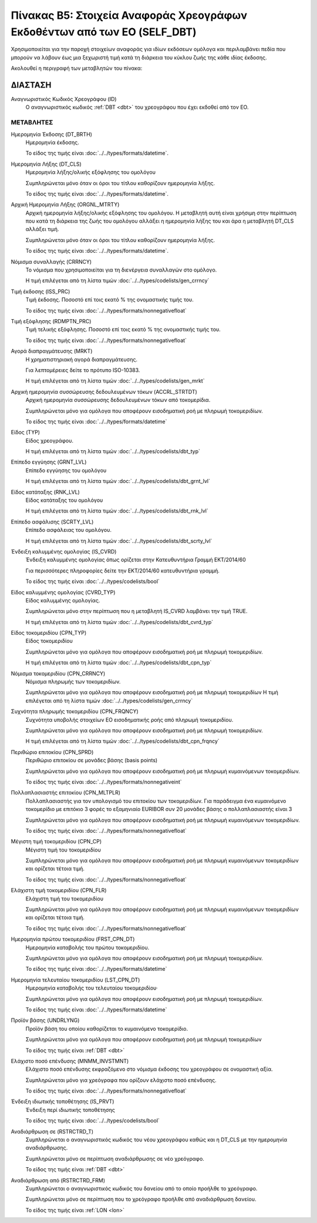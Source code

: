 
Πίνακας B5: Στοιχεία Αναφοράς Χρεογράφων Εκδοθέντων από των ΕΟ (SELF_DBT)
=========================================================================

Χρησιμοποιείται για την παροχή στοιχείων αναφοράς για ιδίων εκδόσεων ομόλογα 
και περιλαμβάνει πεδία που μπορούν να λάβουν έως μια ξεχωριστή τιμή κατά τη
διάρκεια του κύκλου ζωής της κάθε ιδίας έκδοσης.  

Ακολουθεί η περιγραφή των μεταβλητών του πίνακα:

ΔΙΑΣΤΑΣH
--------
Αναγνωριστικός Κωδικός Χρεογράφου (ID)
    Ο αναγνωριστικός κωδικός :ref:`DBT <dbt>` του χρεογράφου που έχει εκδοθεί από τον ΕΟ.


ΜΕΤΑΒΛΗΤΕΣ
~~~~~~~~~~

.. _self_debt_birth:

Ημερομηνία Έκδοσης (DT_BRTH)
    Ημερομηνία έκδοσης.

    Το είδος της τιμής είναι :doc:`../../types/formats/datetime`.


Ημερομηνία Λήξης (DT_CLS)
    Ημερομηνία λήξης/ολικής εξόφλησης του ομολόγου

    Συμπληρώνεται μόνο όταν οι όροι του τίτλου καθορίζουν ημερομηνία λήξης.

    Το είδος της τιμής είναι :doc:`../../types/formats/datetime`.

Αρχική Ημερομηνία Λήξης (ORGNL_MTRTY)
    Αρχική ημερομηνία λήξης/ολικής εξόφλησης του ομολόγου.  Η μεταβλητή αυτή
    είναι χρήσιμη στην περίπτωση που κατά τη διάρκεια της ζωής του ομολόγου
    αλλάξει η ημερομηνία λήξης του και άρα η μεταβλητή DT_CLS αλλάξει τιμή.

    Συμπληρώνεται μόνο όταν οι όροι του τίτλου καθορίζουν ημερομηνία λήξης.

    Το είδος της τιμής είναι :doc:`../../types/formats/datetime`.

.. _sidbtcurrency:

Νόμισμα συναλλαγής (CRRNCY)
    Το νόμισμα που χρησιμοποιείται για τη διενέργεια συναλλαγών στο ομόλογο.

    Η τιμή επιλέγεται από τη λίστα τιμών :doc:`../../types/codelists/gen_crrncy`


Τιμή έκδοσης (ISS_PRC)
    Τιμή έκδοσης.  Ποσοστό επί τοις εκατό % της ονομαστικής τιμής του.

    Το είδος της τιμής είναι :doc:`../../types/formats/nonnegativefloat`

Τιμή εξόφλησης (RDMPTN_PRC)
    Τιμή τελικής εξόφλησης. Ποσοστό επί τοις εκατό % της ονομαστικής τιμής του.

    Το είδος της τιμής είναι :doc:`../../types/formats/nonnegativefloat`

Αγορά διαπραγμάτευσης (MRKT)
    Η χρηματιστηριακή αγορά διαπραγμάτευσης.

    Για λεπτομέρειες δείτε το πρότυπο ISO-10383.

    Η τιμή επιλέγεται από τη λίστα τιμών :doc:`../../types/codelists/gen_mrkt`

Αρχική ημερομηνία συσσώρευσης δεδουλευμένων τόκων (ACCRL_STRTDT)
    Αρχική ημερομηνία συσσώρευσης δεδουλευμένων τόκων από τοκομερίδια.

    Συμπληρώνεται μόνο για ομόλογα που αποφέρουν εισοδηματική ροή με πληρωμή τοκομεριδίων.

    Το είδος της τιμής είναι :doc:`../../types/formats/datetime`

Είδος (TYP)
    Είδος χρεογράφου.

    Η τιμή επιλέγεται από τη λίστα τιμών :doc:`../../types/codelists/dbt_typ`

Επίπεδο εγγύησης (GRNT_LVL)
    Επίπεδο εγγύησης του ομολόγου

    Η τιμή επιλέγεται από τη λίστα τιμών :doc:`../../types/codelists/dbt_grnt_lvl`

Είδος κατάταξης (RNK_LVL)
    Είδος κατάταξης του ομολόγου
    
    Η τιμή επιλέγεται από τη λίστα τιμών :doc:`../../types/codelists/dbt_rnk_lvl`

Επίπεδο ασφάλισης (SCRTY_LVL)
    Επίπεδο ασφάλειας του ομολόγου.

    Η τιμή επιλέγεται από τη λίστα τιμών :doc:`../../types/codelists/dbt_scrty_lvl`


Ένδειξη καλυμμένης ομολογίας (IS_CVRD)
    Ένδειξη καλυμμένης ομολογίας όπως ορίζεται στην Κατευθυντήρια Γραμμή ΕΚΤ/2014/60

    Για περισσότερες πληροφορίες δείτε την ΕΚΤ/2014/60 κατευθυντήρια γραμμή.

    Το είδος της τιμής είναι :doc:`../../types/codelists/bool`


Είδος καλυμμένης ομολογίας (CVRD_TYP)
    Είδος καλυμμένης ομολογίας.

    Συμπληρώνεται μόνο στην περίπτωση που η μεταβλητή IS_CVRD λαμβάνει την τιμή TRUE.

    Η τιμή επιλέγεται από τη λίστα τιμών :doc:`../../types/codelists/dbt_cvrd_typ`

Είδος τοκομεριδίου (CPN_TYP)
    Είδος τοκομεριδίου

    Συμπληρώνεται μόνο για ομόλογα που  αποφέρουν εισοδηματική ροή με πληρωμή τοκομεριδίων.

    Η τιμή επιλέγεται από τη λίστα τιμών :doc:`../../types/codelists/dbt_cpn_typ`

Νόμισμα τοκομεριδίου (CPN_CRRNCY)
    Νόμισμα πληρωμής των τοκομεριδίων.

    Συμπληρώνεται μόνο για ομόλογα που αποφέρουν εισοδηματική ροή με πληρωμή τοκομεριδίων    
    Η τιμή επιλέγεται από τη λίστα τιμών :doc:`../../types/codelists/gen_crrncy`

Συχνότητα πληρωμής τοκομεριδίου (CPN_FRQNCY)
    Συχνότητα υποβολής στοιχείων ΕΟ εισοδηματικής ροής από πληρωμή τοκομεριδίου.

    Συμπληρώνεται μόνο για ομόλογα που αποφέρουν εισοδηματική ροή με πληρωμή τοκομεριδίων.

    Η τιμή επιλέγεται από τη λίστα τιμών :doc:`../../types/codelists/dbt_cpn_frqncy`

Περιθώριο επιτοκίου (CPN_SPRD)
    Περιθώριο επιτοκίου σε μονάδες βάσης (basis points)

    Συμπληρώνεται μόνο για ομόλογα που αποφέρουν εισοδηματική ροή με πληρωμή κυμαινόμενων τοκομεριδίων.

    Το είδος της τιμής είναι :doc:`../../types/formats/nonnegativeint`

Πολλαπλασιαστής επιτοκίου (CPN_MLTPLR)
    Πολλαπλασιαστής για τον υπολογισμό του επιτοκίου των τοκομεριδίων.  Για
    παράδειγμα ένα κυμαινόμενο τοκομερίδιο με επιτόκιο 3 φορές το εξαμηνιαίο
    EURIBOR συν 20 μονάδες βάσης ο πολλαπλασιαστής είναι 3

    Συμπληρώνεται μόνο για ομόλογα που  αποφέρουν εισοδηματική ροή με πληρωμή κυμαινόμενων τοκομεριδίων.

    Το είδος της τιμής είναι :doc:`../../types/formats/nonnegativefloat`


Μέγιστη τιμή τοκομεριδίου (CPN_CP)
    Μέγιστη τιμή του τοκομεριδίου

    Συμπληρώνεται μόνο για ομόλογα που  αποφέρουν εισοδηματική ροή με πληρωμή κυμαινόμενων τοκομεριδίων και ορίζεται τέτοια τιμή.

    Το είδος της τιμής είναι :doc:`../../types/formats/nonnegativefloat`

Ελάχιστη τιμή τοκομεριδίου (CPN_FLR)
    Ελάχιστη τιμή του τοκομεριδίου

    Συμπληρώνεται μόνο για ομόλογα που  αποφέρουν εισοδηματική ροή με πληρωμή κυμαινόμενων τοκομεριδίων και ορίζεται τέτοια τιμή.

    Το είδος της τιμής είναι :doc:`../../types/formats/nonnegativefloat`

Ημερομηνία πρώτου τοκομεριδίου (FRST_CPN_DT)
    Ημερομηνία καταβολής του πρώτου τοκομεριδίου.

    Συμπληρώνεται μόνο για ομόλογα που  αποφέρουν εισοδηματική ροή με πληρωμή τοκομεριδίων.

    Το είδος της τιμής είναι :doc:`../../types/formats/datetime`

Ημερομηνία τελευταίου τοκομεριδίου (LST_CPN_DT)
    Ημερομηνία καταβολής του τελευταίου τοκομεριδίου·

    Συμπληρώνεται μόνο για ομόλογα που  αποφέρουν εισοδηματική ροή με πληρωμή τοκομεριδίων.

    Το είδος της τιμής είναι :doc:`../../types/formats/datetime`

Προϊόν βάσης (UNDRLYNG)
    Προϊόν βάση του οποίου καθορίζεται το κυμαινόμενο τοκομερίδιο.

    Συμπληρώνεται μόνο για ομόλογα που  αποφέρουν εισοδηματική ροή με πληρωμή τοκομεριδίων    

    Το είδος της τιμής είναι :ref:`DBT <dbt>`

Ελάχιστο ποσό επένδυσης (MNMM_INVSTMNT)
    Ελάχιστο ποσό επένδυσης εκφραζόμενο στο νόμισμα έκδοσης του χρεογράφου σε ονομαστική αξία.

    Συμπληρώνεται μόνο για χρεόγραφα που ορίζουν ελάχιστο ποσό επένδυσης.

    Το είδος της τιμής είναι :doc:`../../types/formats/nonnegativefloat`

Ένδειξη ιδιωτικής τοποθέτησης (IS_PRVT)
    Ένδειξη περί ιδιωτικής τοποθέτησης

    Το είδος της τιμής είναι :doc:`../../types/codelists/bool`

Αναδιάρθρωση σε (RSTRCTRD_T)
    Συμπληρώνεται ο αναγνωριστικός κωδικός του νέου χρεογράφου καθώς και η DT_CLS με την ημερομηνία αναδιάρθρωσης.

    Συμπληρώνεται μόνο σε περίπτωση αναδιάρθρωσης σε νέο χρεόγραφο.

    Το είδος της τιμής είναι :ref:`DBT <dbt>`

Αναδιάρθρωση από (RSTRCTRD_FRM)
    Συμπληρώνεται ο αναγνωριστικός κωδικός του δανείου από το οποίο προήλθε το χρεόγραφο.

    Συμπληρώνεται μόνο σε περίπτωση που το χρεόγραφο προήλθε από αναδιάρθρωση δανείου.

    Το είδος της τιμής είναι :ref:`LON <lon>`
